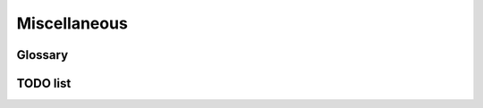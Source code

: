 Miscellaneous
#############

Glossary
********

.. glossary::

  VENV  
    **V**\ irtual **E**\ nvironment. A virtual environment is a tool that helps to keep dependencies required by different projects separate by creating isolated spaces for them that contain per-project dependencies for them. `Learn More <https://docs.conda.io/projects/conda/en/latest/user-guide/concepts/environments.html#virtual-environments>`__.
    
  CI
    **C**\ ontinuous **I**\ ntegration. Continuous integration is the practice of automating the integration of code changes from multiple contributors into a single software project. `Learn More <https://en.wikipedia.org/wiki/Continuous_integration>`__.

  PR
    **P**\ ull **R**\ equest. Pull Request is a workflow method to submit contributions to an open development project in which the developer asks for changes committed to an external repository to be considered for inclusion in a project's main repository. `Learn More <https://help.github.com/articles/about-pull-requests/>`__.

  CDT
    **C**\ ore **D**\ ependency **T**\ ree. Core Dependency Tree packages take care of the dependencies which are so close to the system that they are not packaged with ``conda-forge``. A CDT package consists of repackaged CentOS binaries from the appropriate version, either 6 or 7 depending on user choice and platform. :ref:`Learn more<cdt_packages>`.

  ABI
    **A**\ pplication **B**\ inary **I**\ nterface. ABI is a document that comprehensively defines the binary system interface between applications and the operating system on which they run. `Learn More <https://en.wikipedia.org/wiki/Application_binary_interface>`__.

  ICU
    **I**\ nternational **C**\ omponents for **U**\ nicode. ICU is an open-source project of mature C/C++ and Java libraries for Unicode support, software internationalization, and software globalization. `Learn More <http://site.icu-project.org/>`__.

  CRAN
    **C**\ omprehensive **R** **A**\ rchive **N**\ etwork. CRAN is a network of FTP and web servers around the world that store identical, up-to-date, versions of code and documentation for R. `Learn More <https://cran.r-project.org/>`__.

  CFEP
    **C**\ onda **F**\ orge **E**\ nhancement **P**\ roposal. A CFEP is a document which outlines a suggested change to how the conda-forge project operates, from a technical standpoint as well as to address social topics such as governance and expected conduct. `Learn More <https://github.com/conda-forge/cfep/blob/main/cfep-01.md/>`__.

TODO list
*********

.. todolist::
